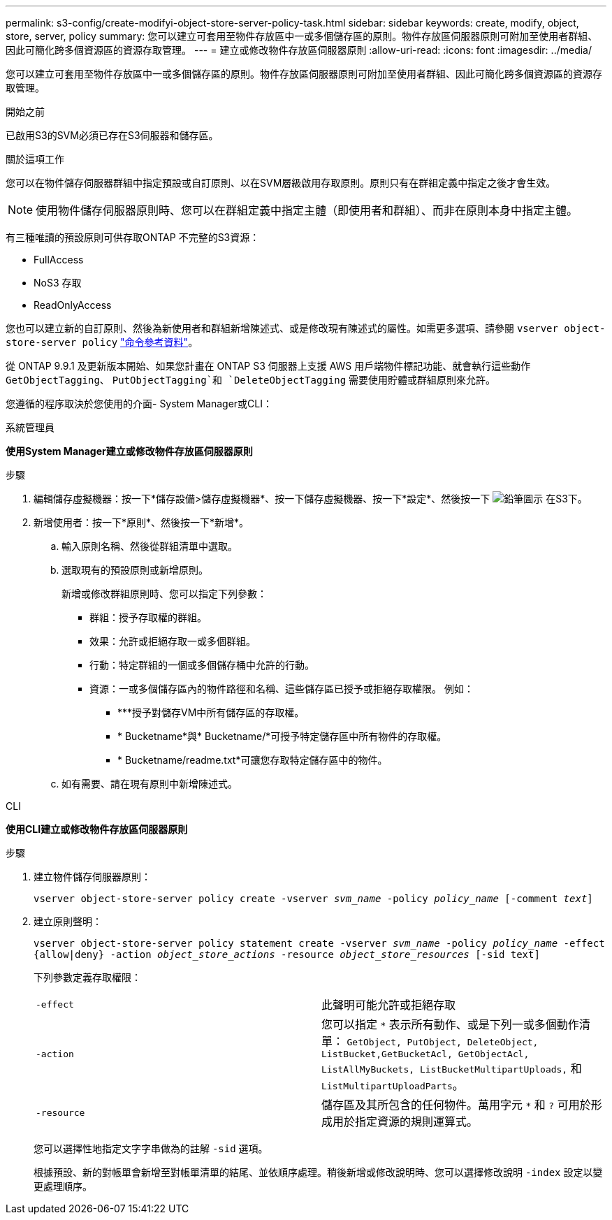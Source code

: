 ---
permalink: s3-config/create-modifyi-object-store-server-policy-task.html 
sidebar: sidebar 
keywords: create, modify, object, store, server, policy 
summary: 您可以建立可套用至物件存放區中一或多個儲存區的原則。物件存放區伺服器原則可附加至使用者群組、因此可簡化跨多個資源區的資源存取管理。 
---
= 建立或修改物件存放區伺服器原則
:allow-uri-read: 
:icons: font
:imagesdir: ../media/


[role="lead"]
您可以建立可套用至物件存放區中一或多個儲存區的原則。物件存放區伺服器原則可附加至使用者群組、因此可簡化跨多個資源區的資源存取管理。

.開始之前
已啟用S3的SVM必須已存在S3伺服器和儲存區。

.關於這項工作
您可以在物件儲存伺服器群組中指定預設或自訂原則、以在SVM層級啟用存取原則。原則只有在群組定義中指定之後才會生效。


NOTE: 使用物件儲存伺服器原則時、您可以在群組定義中指定主體（即使用者和群組）、而非在原則本身中指定主體。

有三種唯讀的預設原則可供存取ONTAP 不完整的S3資源：

* FullAccess
* NoS3 存取
* ReadOnlyAccess


您也可以建立新的自訂原則、然後為新使用者和群組新增陳述式、或是修改現有陳述式的屬性。如需更多選項、請參閱 `vserver object-store-server policy` link:https://docs.netapp.com/us-en/ontap-cli-9131/index.html["命令參考資料"^]。

從 ONTAP 9.9.1 及更新版本開始、如果您計畫在 ONTAP S3 伺服器上支援 AWS 用戶端物件標記功能、就會執行這些動作 `GetObjectTagging`、 `PutObjectTagging`和 `DeleteObjectTagging` 需要使用貯體或群組原則來允許。

您遵循的程序取決於您使用的介面- System Manager或CLI：

[role="tabbed-block"]
====
.系統管理員
--
*使用System Manager建立或修改物件存放區伺服器原則*

.步驟
. 編輯儲存虛擬機器：按一下*儲存設備>儲存虛擬機器*、按一下儲存虛擬機器、按一下*設定*、然後按一下 image:icon_pencil.gif["鉛筆圖示"] 在S3下。
. 新增使用者：按一下*原則*、然後按一下*新增*。
+
.. 輸入原則名稱、然後從群組清單中選取。
.. 選取現有的預設原則或新增原則。
+
新增或修改群組原則時、您可以指定下列參數：

+
*** 群組：授予存取權的群組。
*** 效果：允許或拒絕存取一或多個群組。
*** 行動：特定群組的一個或多個儲存桶中允許的行動。
*** 資源：一或多個儲存區內的物件路徑和名稱、這些儲存區已授予或拒絕存取權限。
例如：
+
**** ***授予對儲存VM中所有儲存區的存取權。
**** * Bucketname*與* Bucketname/*可授予特定儲存區中所有物件的存取權。
**** * Bucketname/readme.txt*可讓您存取特定儲存區中的物件。




.. 如有需要、請在現有原則中新增陳述式。




--
.CLI
--
*使用CLI建立或修改物件存放區伺服器原則*

.步驟
. 建立物件儲存伺服器原則：
+
`vserver object-store-server policy create -vserver _svm_name_ -policy _policy_name_ [-comment _text_]`

. 建立原則聲明：
+
`vserver object-store-server policy statement create -vserver _svm_name_ -policy _policy_name_ -effect {allow|deny} -action _object_store_actions_ -resource _object_store_resources_ [-sid text]`

+
下列參數定義存取權限：

+
[cols="2*"]
|===


 a| 
`-effect`
 a| 
此聲明可能允許或拒絕存取



 a| 
`-action`
 a| 
您可以指定 `*` 表示所有動作、或是下列一或多個動作清單： `GetObject, PutObject, DeleteObject, ListBucket,GetBucketAcl, GetObjectAcl, ListAllMyBuckets, ListBucketMultipartUploads,` 和 `ListMultipartUploadParts`。



 a| 
`-resource`
 a| 
儲存區及其所包含的任何物件。萬用字元 `*` 和 `?` 可用於形成用於指定資源的規則運算式。

|===
+
您可以選擇性地指定文字字串做為的註解 `-sid` 選項。

+
根據預設、新的對帳單會新增至對帳單清單的結尾、並依順序處理。稍後新增或修改說明時、您可以選擇修改說明 `-index` 設定以變更處理順序。



--
====